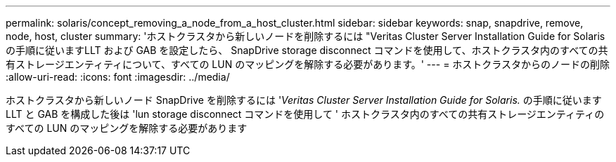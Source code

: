 ---
permalink: solaris/concept_removing_a_node_from_a_host_cluster.html 
sidebar: sidebar 
keywords: snap, snapdrive, remove, node, host, cluster 
summary: 'ホストクラスタから新しいノードを削除するには "Veritas Cluster Server Installation Guide for Solaris の手順に従いますLLT および GAB を設定したら、 SnapDrive storage disconnect コマンドを使用して、ホストクラスタ内のすべての共有ストレージエンティティについて、すべての LUN のマッピングを解除する必要があります。' 
---
= ホストクラスタからのノードの削除
:allow-uri-read: 
:icons: font
:imagesdir: ../media/


[role="lead"]
ホストクラスタから新しいノード SnapDrive を削除するには '_Veritas Cluster Server Installation Guide for Solaris._ の手順に従います LLT と GAB を構成した後は 'lun storage disconnect コマンドを使用して ' ホストクラスタ内のすべての共有ストレージエンティティのすべての LUN のマッピングを解除する必要があります
